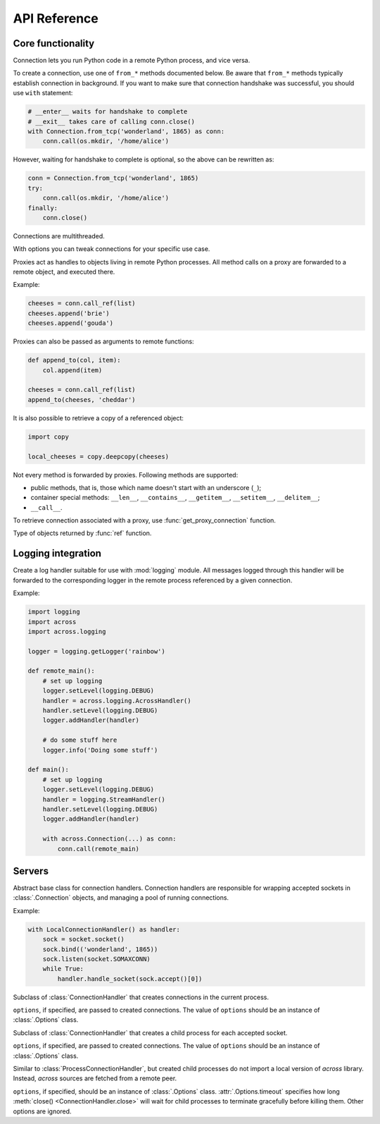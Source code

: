 API Reference
=============

Core functionality
------------------

.. module:: across

.. class:: Connection

    Connection lets you run Python code in a remote Python process, and vice versa.

    To create a connection, use one of ``from_*`` methods documented below. Be aware that ``from_*`` methods
    typically establish connection in background. If you want to make sure that connection handshake was successful,
    you should use ``with`` statement:

    .. code-block:: python

        # __enter__ waits for handshake to complete
        # __exit__ takes care of calling conn.close()
        with Connection.from_tcp('wonderland', 1865) as conn:
            conn.call(os.mkdir, '/home/alice')

    However, waiting for handshake to complete is optional, so the above can be rewritten as:

    .. code-block:: python

        conn = Connection.from_tcp('wonderland', 1865)
        try:
            conn.call(os.mkdir, '/home/alice')
        finally:
            conn.close()

    Connections are multithreaded.

    .. classmethod:: from_tcp(host, port, *, options=None)

        Connect to a remote host over TCP.

        ``options``, if specified, should be an instance of :class:`Options` class.

    .. classmethod:: from_unix(path, *, options=None)

        Connect over Unix domain sockets.

        ``options``, if specified, should be an instance of :class:`Options` class.

    .. classmethod:: from_socket(sock, *, options=None)

        Wrap an already connected socket in a :class:`Connection` object.

        This method may be used by server implementations to handle accepted sockets.

        ``sock`` should be a socket created with :func:`socket.socket` function.

        ``options``, if specified, should be an instance of :class:`Options` class.

    .. classmethod:: from_pipes(in_pipe, out_pipe, *, options=None)

        Wrap a pair of input/output pipes in a :class:`Connection` object.

        ``in_pipe`` and ``out_pipe`` should be file objects obtained e.g. by passing :func:`os.pipe`
        descriptors to :func:`os.fdopen` function.

        ``options``, if specified, should be an instance of :class:`Options` class.

    .. classmethod:: from_stdio(*, options=None)

        Create a connection over process standard input/output pipes.

        ``options``, if specified, should be an instance of :class:`Options` class.

    .. classmethod:: from_command(args, *, options=None)

        Spawn a child process with a given list of command line arguments (first being an executable path) and
        communicate with it over standard input/output pipes.

        ``options``, if specified, should be an instance of :class:`Options` class.

    .. classmethod:: from_shell(script, *, options=None)

        Spawn a shell process executing a given shell script, and communicate with it over standard input/output pipes.

        ``options``, if specified, should be an instance of :class:`Options` class.

    .. classmethod:: from_process(proc, *, options=None)

        Wrap an existing child process in a :class:`Connection` object.

        ``proc`` should be an instance of :class:`subprocess.Popen` class.

        ``options``, if specified, should be an instance of :class:`Options` class.

    .. method:: export(*modules)

        Make one or more local modules importable remotely.

        Only top-level modules may be exported. When a module is exported, all its submodules are considered exported
        as well.

        This method may be used to make functions/classes defined in a local ``__main__`` module accessible
        remotely.

        When importing a module remotely, local exported modules take precedence over modules installed remotely.

        For this method to work, the connection on the other side must be created with
        :attr:`accept_exported_modules <Options.accept_exported_modules>` option set to :obj:`True`. This is a
        safety precaution to prevent a connection from injecting its local modules into a remote process that
        shared among many connections.

    .. method:: call(func, /, *args, **kwargs)

        Call a given function remotely with supplied arguments, and pass back function return value / raised exception.

        All arguments provided to :meth:`call` method, as well as its return value / raised exception,
        must be pickleable.

        Apart from an exception raised by a given function, this method may also raise :exc:`OperationError`
        to indicate an internal error (pickling / unpickling error, lost connection with a remote process,
        etc.).

    .. method:: call_ref(func, /, *args, **kwargs)

        Similar to :meth:`call`, but instead of passing back function return value directly, return a proxy
        referencing it. See :class:`Proxy` for more information.

        :meth:`call_ref` is useful when a given function returns an unpickleable object:

        .. code-block:: python

            fh = conn.call(open, 'extinct_species', 'w')
            fh.write('dinosaurs\n')
            fh.write('unicorns\n')
            fh.close()

    .. method:: replicate(obj)

        Create a remote copy of a given object, and return a proxy referencing it.

        For :meth:`replicate` method to work, ``obj`` must be pickleable. This method may rairse :exc:`OperationError`
        to indicate an internal error (pickling / unpickling error, lost connection with a remote process, etc.).

    .. method:: execute(source, /, **vars)

        Execute a snippet of Python code remotely, and return result of the last expression.

        .. code-block:: python

            conn.execute('2 + 2')
            conn.execute('two = 2; two + two')
            conn.execute('x + x', x=2)

    .. method:: is_connected()

        Return a boolean value indicating whether connection with a remote site is still alive.

    .. method:: cancel()

        Cancel all operations and forcibly disconnect from a remote Python process.

        This method may be called at any time, and can be used to abort e.g. ``__enter__`` or :meth:`close` methods
        being called in a different thread. :meth:`close` after :meth:`cancel` will still take care of freeing all the
        resources, but clean protocol shutdown will be skipped.

    .. method:: close()

        Close the connection to a remote process, and free all resources allocated by the connection.

        If, between opening and closing the connection, a *fatal error* occurred, then this method raises an
        exception (e.g. :class:`ProtocolError`). Exception will be raised also after a remote process died
        during communication, or :meth:`cancel` was called on a remote connection.

    .. method:: wait()

        Wait for remote process to close the connection.

.. function:: get_bios()

    Get a Python script that, when executed via ``python -c``, creates a connection over standard input/output pipes.
    This script has no library dependencies, so it can be remotely executed (e.g. via ``ssh``) on machines where
    `across` is not installed:

    .. code-block:: python

        from shlex import quote

        cmd = 'python3 -c ' + quote(get_bios())
        with Connection.from_command(['ssh', 'wonderland', cmd]):
            conn.call(os.mkdir, '/home/alice')

    A remote connection object constructed this way has :attr:`accept_exported_modules
    <Options.accept_exported_modules>` option set to :obj:`True`.

.. class:: Options(**options)

    With options you can tweak connections for your specific use case.

    .. attribute:: timeout

        Timeout for communication operations: sending/receiving data, connecting to a remote host, etc. The default
        value tries to keep a balance between detecting broken connections fast and avoiding false positives.
        Currently, it's one minute.

    .. attribute:: accept_exported_modules

        Boolean value indicating whether modules from a remote connection site can be imported into the current
        process (see :meth:`Connection.export`). Defaults to :obj:`False`.

    .. method:: copy(**options)

        Create a copy of the current options, optionally overriding some values.

.. class:: Proxy

    Proxies act as handles to objects living in remote Python processes. All method calls on a proxy are
    forwarded to a remote object, and executed there.

    Example:

    .. code-block:: python

        cheeses = conn.call_ref(list)
        cheeses.append('brie')
        cheeses.append('gouda')

    Proxies can also be passed as arguments to remote functions:

    .. code-block:: python

        def append_to(col, item):
            col.append(item)

        cheeses = conn.call_ref(list)
        append_to(cheeses, 'cheddar')

    It is also possible to retrieve a copy of a referenced object:

    .. code-block:: python

        import copy

        local_cheeses = copy.deepcopy(cheeses)

    Not every method is forwarded by proxies. Following methods are supported:

    * public methods, that is, those which name doesn't start with an underscore (``_``);
    * container special methods: ``__len__``, ``__contains__``, ``__getitem__``, ``__setitem__``, ``__delitem__``;
    * ``__call__``.

    To retrieve connection associated with a proxy, use :func:`get_proxy_connection` function.

.. function:: get_proxy_connection(proxy)

    Return a connection object associated with a given proxy.

.. function:: ref(obj)

    Wrap a given object in a special marker indicating that the object should be passed / returned to a remote process
    as a proxy.

    .. code-block:: python

        def create_list():
            return ref([])

        remote_cheeses = conn.call(create_list)
        remote_cheeses.append('gorgonzola')

    .. code-block:: python

        def append_feta(cheeses):
            cheeses.append('feta')

        local_cheeses = []
        conn.call(append_feta, ref(local_cheeses))


.. class:: Reference

    Type of objects returned by :func:`ref` function.

.. function:: get_connection()

    Return a connection associated with the current thread.

.. exception:: OperationError

    :exc:`OperationError`, and its subclass -- :exc:`DisconnectError` --  are raised by :class:`Connection`
    methods to indicate an internal operation error. Internal connection errors fall into two categories:

    -   *non-fatal errors* cause only a single operation (e.g. a single invocation of :meth:`Connection.call` method)
        to fail, and are signalled by raising :exc:`OperationError` directly; an example of a non-fatal error
        is a pickling / unpickling error;

    -   *fatal errors* break the whole connection, meaning that all successive operations on that connection
        will fail as well; fatal errors are signalled by raising :exc:`DisconnectError`; an example of a fatal error
        is an I/O error while communicating with a remote process.

.. exception:: DisconnectError

    Subclass of :exc:`OperationError`, raised in case of fatal connection errors.

.. exception:: ProtocolError

    Exception indicating that an internal protocol error occurred while communicating with a remote process.

.. function:: set_debug_level(level)

    Print logs to standard error output. Following values of ``level`` are recognized:

    -   ``0`` -- no output (default setting);
    -   ``1`` -- print INFO, WARNING and ERROR messages;
    -   ``2`` -- print additionally DEBUG messages.

Logging integration
-------------------

.. module:: across.logging

.. class:: AcrossHandler(conn=None)

    Create a log handler suitable for use with :mod:`logging` module. All messages logged through this handler
    will be forwarded to the corresponding logger in the remote process referenced by a given connection.

    Example:

    .. code-block:: python

        import logging
        import across
        import across.logging

        logger = logging.getLogger('rainbow')

        def remote_main():
            # set up logging
            logger.setLevel(logging.DEBUG)
            handler = across.logging.AcrossHandler()
            handler.setLevel(logging.DEBUG)
            logger.addHandler(handler)

            # do some stuff here
            logger.info('Doing some stuff')

        def main():
            # set up logging
            logger.setLevel(logging.DEBUG)
            handler = logging.StreamHandler()
            handler.setLevel(logging.DEBUG)
            logger.addHandler(handler)

            with across.Connection(...) as conn:
                conn.call(remote_main)

Servers
-------

.. module:: across.servers

.. class:: ConnectionHandler

    Abstract base class for connection handlers. Connection handlers are responsible for wrapping accepted
    sockets in :class:`.Connection` objects, and managing a pool of running connections.

    Example:

    .. code-block:: python

        with LocalConnectionHandler() as handler:
            sock = socket.socket()
            sock.bind(('wonderland', 1865))
            sock.listen(socket.SOMAXCONN)
            while True:
                handler.handle_socket(sock.accept()[0])

    .. method:: handle_socket(sock)

        Create :class:`.Connection` object around a given socket.

        ``sock`` should be a socket object created with :func:`socket.socket` function.

    .. method:: cancel()

        Cancel all running connections.

        This method is non-blocking. :meth:`close` must be called to properly free all the resources.

    .. method:: close()

        Close all running connections. Unless :meth:`cancel` has been called before, connections are
        closed gracefully.

.. class:: LocalConnectionHandler(*, options=None)

    Subclass of :class:`ConnectionHandler` that creates connections in the current process.

    ``options``, if specified, are passed to created connections. The value of ``options`` should be an instance
    of :class:`.Options` class.

.. class:: ProcessConnectionHandler(*, options=None)

    Subclass of :class:`ConnectionHandler` that creates a child process for each accepted socket.

    ``options``, if specified, are passed to created connections. The value of ``options`` should be an instance
    of :class:`.Options` class.

.. class:: BIOSConnectionHandler(*, options=None)

    Similar to :class:`ProcessConnectionHandler`, but created child processes do not import a local version of
    `across` library. Instead, `across` sources are fetched from a remote peer.

    ``options``, if specified, should be an instance of :class:`.Options` class. :attr:`.Options.timeout`
    specifies how long :meth:`close() <ConnectionHandler.close>` will wait for child processes to terminate gracefully before killing them.
    Other options are ignored.

.. function:: run_tcp(host, port, *, handler=None)

    Accept connections on a given TCP endpoint until :exc:`KeyboardInterrupt` is received.

    ``handler``, if provided, should be an instance of :class:`ConnectionHandler` class.
    Defaults to :class:`LocalConnectionHandler`.

.. function:: run_unix(path, *, handler=None)

    Create Unix domain socket and accept connections until :exc:`KeyboardInterrupt` is received.

    ``handler``, if provided, should be an instance of :class:`ConnectionHandler` class.
    Defaults to :class:`LocalConnectionHandler`.
